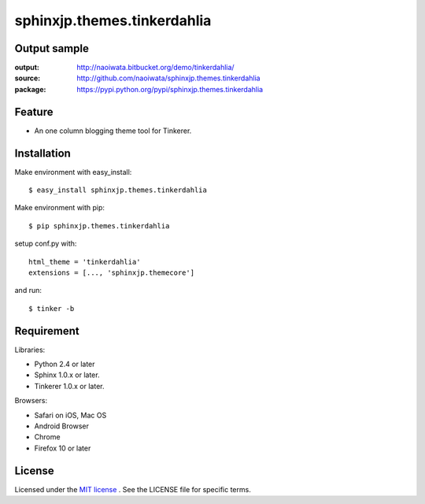 =========================================
 sphinxjp.themes.tinkerdahlia
=========================================

Output sample
=============

:output: http://naoiwata.bitbucket.org/demo/tinkerdahlia/
:source: http://github.com/naoiwata/sphinxjp.themes.tinkerdahlia
:package: https://pypi.python.org/pypi/sphinxjp.themes.tinkerdahlia

Feature
=======

* An one column blogging theme tool for Tinkerer.

Installation
============
Make environment with easy_install::

   $ easy_install sphinxjp.themes.tinkerdahlia


Make environment with pip::

   $ pip sphinxjp.themes.tinkerdahlia


setup conf.py with::

   html_theme = 'tinkerdahlia'
   extensions = [..., 'sphinxjp.themecore']


and run::

   $ tinker -b


Requirement
===========
Libraries:

* Python 2.4 or later
* Sphinx 1.0.x or later.
* Tinkerer 1.0.x or later.


Browsers:

* Safari on iOS, Mac OS
* Android Browser
* Chrome
* Firefox 10 or later


License
=======
Licensed under the `MIT license <http://www.opensource.org/licenses/mit-license.php>`_ .
See the LICENSE file for specific terms.


.. END
